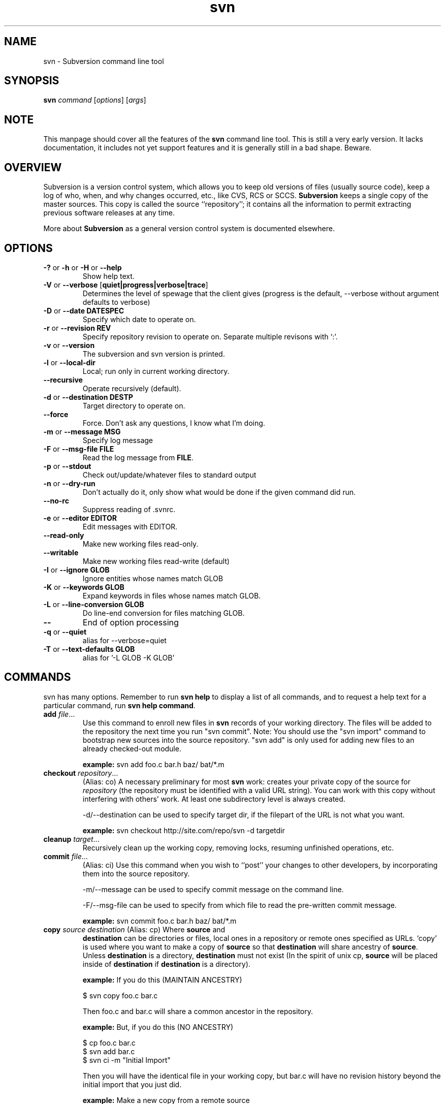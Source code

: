 .\" You can view this file with:
.\" nroff -man [filename]
.\"
.TH svn 1 "22 Jan 2002" "svn 0.9" "Subversion Command Line Tool"
.SH NAME
svn \- Subversion command line tool
.SH SYNOPSIS
.TP
\fBsvn\fP \fIcommand\fP [\fIoptions\fP] [\fIargs\fP]
.SH NOTE
This manpage should cover all the features of the \fBsvn\fP command line
tool. This is still a very early version. It lacks documentation, it includes
not yet support features and it is generally still in a bad shape.  Beware.
.SH OVERVIEW
Subversion is a version control system, which allows you to keep old versions
of files (usually source code), keep a log of who, when, and why changes
occurred, etc., like CVS, RCS or SCCS.  \fBSubversion\fP keeps a single copy
of the master sources.  This copy is called the source ``repository''; it
contains all the information to permit extracting previous software releases
at any time.

More about \fBSubversion\fP as a general version control system is documented
elsewhere.
.SH OPTIONS
.TP
\fB-?\fP or \fB-h\fP or \fB-H\fP or \fB--help\fP
Show help text.
.TP
\fB-V\fP or \fB--verbose\fP [\fBquiet|progress|verbose|trace\fP]
Determines the level of spewage that the client gives (progress is the
default, --verbose without argument defaults to verbose)
.TP
\fB-D\fP or \fB--date\fP \fBDATESPEC\fP
Specify which date to operate on.
.TP
\fB-r\fP or \fB--revision\fP \fBREV\fP
Specify repository revision to operate on. Separate multiple revisons with `:'.
.TP
\fB-v\fP or \fB--version\fP
The subversion and svn version is printed.
.TP
\fB-l\fP or \fB--local-dir\fP
Local; run only in current working directory.
.TP
\fB--recursive\fP
Operate recursively (default).
.TP
\fB-d\fP or \fB--destination\fP \fBDEST\dP
Target directory to operate on.
.TP
\fB--force\fP
Force. Don't ask any questions, I know what I'm doing.
.TP
\fB-m\fP or \fB--message\fP \fBMSG\fP
Specify log message
.TP
\fB-F\fP or \fB--msg-file\fP \fBFILE\fP
Read the log message from \fBFILE\fP.
.TP
\fB-p\fP or \fB--stdout\fP
Check out/update/whatever files to standard output
.TP
\fB-n\fP or \fB--dry-run\fP
Don't actually do it, only show what would be done if the given command did
run.
.TP
\fB--no-rc\fP
Suppress reading of .svnrc.
.TP
\fB-e\fP or \fB--editor\fP \fBEDITOR\fP
Edit messages with EDITOR.
.TP
\fB--read-only\fP
Make new working files read-only.
.TP
\fB--writable\fP
Make new working files read-write (default)
.TP
\fB-I\fP or \fB--ignore GLOB\fP
Ignore entities whose names match GLOB
.TP
\fB-K\fP or \fB--keywords GLOB\fB
Expand keywords in files whose names match GLOB.
.TP
\fB-L\fP or \fB --line-conversion GLOB\fP
Do line-end conversion for files matching GLOB.
.TP
\fB--\fP
End of option processing
.TP
\fB-q\fP or \fB--quiet\fP
alias for --verbose=quiet
.TP
\fB-T\fP or \fB--text-defaults GLOB\fP
alias for '-L GLOB -K GLOB'
.SH COMMANDS
svn has many options. Remember to run
.B "svn help"
to display a list of all commands, and to request a help text for a particular
command, run
\fBsvn help command\fP.
.TP
\fBadd\fP \fIfile\fP\|.\|.\|.
Use this command to enroll new files in \fBsvn\fP records of your working
directory.  The files will be added to the repository the next time you run
"svn commit". Note: You should use the "svn import" command to bootstrap new
sources into the source repository. "svn add" is only used for adding new
files to an already checked-out module.

\fBexample:\fP svn add foo.c bar.h baz/ bat/*.m
.TP
\fBcheckout\fP \fIrepository\fP\|.\|.\|.
(Alias: co)
A necessary preliminary for most \fBsvn\fP work: creates your private copy of
the source for \fIrepository\fP (the repository must be identified with a valid
URL string). You can work with this copy without interfering with others'
work.  At least one subdirectory level is always created.

-d/--destination can be used to specify target dir, if the filepart of the URL
is not what you want.

\fBexample:\fP svn checkout http://site.com/repo/svn -d targetdir
.TP
\fBcleanup\fP \fItarget\fP\|.\|.\|.
Recursively clean up the working copy, removing locks, resuming
unfinished operations, etc.
.TP
\fBcommit\fP \fIfile\fP\|.\|.\|.
(Alias: ci)
Use this command when you wish to ``post'' your changes to other
developers, by incorporating them into the source repository.

-m/--message can be used to specify commit message on the command line.

-F/--msg-file can be used to specify from which file to read the pre-written
commit message.

\fBexample:\fP svn commit foo.c bar.h baz/ bat/*.m
.TP
\fBcopy\fP \fIsource destination\fP (Alias: cp) Where \fBsource\fP and
\fBdestination\fP can be directories or files, local ones in a repository or
remote ones specified as URLs. `copy' is used where you want to make a copy of
\fBsource\fP so that \fBdestination\fP will share ancestry of
\fBsource\fP. Unless \fBdestination\fP is a directory, \fBdestination\fP must
not exist (In the spirit of unix cp, \fBsource\fP will be placed inside of
\fBdestination\fP if \fBdestination\fP is a directory).

\fBexample:\fP If you do this (MAINTAIN ANCESTRY)

  $ svn copy foo.c bar.c

Then foo.c and bar.c will share a common ancestor in the repository.

\fBexample:\fP But, if you do this (NO ANCESTRY)

  $ cp foo.c bar.c
  $ svn add bar.c
  $ svn ci -m "Initial Import"

Then you will have the identical file in your working copy, but bar.c will
have no revision history beyond the initial import that you just did.

\fBexample:\fP Make a new copy from a remote source

  $ svn cp http://rep.com/repo/path/bar.c foo.c
  $ svn ci -m "copied that remote bar.c here"
.TP
\fBdelete\fP \fIfile|dir\fP\|.\|.\|.
(Alias: del, remove, rm) Mark the given files/directories for deletion upon
commit. When you commit, the entries will be removed from the head revision in
the repository, and deleted from your working copy.

\fBexample:\fP svn delete foo.c bar.h
.TP
\fBdiff\fP \fI[target...]\fP.
Display file changes as contextual diffs. The target can be a
directory, in which it operates recursively. The target can be an URL,
although this is only useful if two revisions are also given.

-r/--revision with a single revision causes comparison with the
specified repository revision. With two revisions the comparison is
between the two specified repository revisions. If this option is not
given the comparison is between the working copy and its current
repository revision.

-n/--nonrecursive with a directory target will prevent recursive
descent into subdirectories.

\fBexample:\fP svn diff README

Compares the working copy version of the file with current repository
version.

\fBexample:\fP svn diff -rHEAD README

Compares the working copy with most recent repository version.

\fBexample:\fP svn diff -r123:456 README

Compares revisions 123 and 456 of the file in the repository.

\fBexample:\fP
  svn diff -r123:456 http://rep.com/repo/README

Compare revisions 123 and 456 of the file in the repository without
the need for a working copy.

.TP
\fBhelp\fP [\fIcommand\fP]
(Alias: ?, h)
Without a given command argument, this prints generic help. If a specific
command is entered, a short description on how to use that command is
presented.
.TP
\fBimport\fP \fIRepository-URL\fP [\fIPath\fP] [\fINew-Repository-Entry\fP]
Import a file or tree into the repository.
.TP
\fBlog\fP [\fIurl\fP] [\fIfile|dir\fP]
Show log messages (and affected entities) for commits in which any of the
entities in question changed.  If none were specified, then recursive
inclusion is the default.  The set of messages can be further restricted
by a date or revision range specification (using -d or -r). A URL can also
be specific to retrieve logs from a remote repository. If the URL is
passed alone, then only that entry will be searched. If paths are also
supplied with the URL, then only those paths are searched, based at the
given URL.

\fBexample:\fP svn log

Recursively retrieve logs for all revision under "."

\fBexample:\fP svn log README

Retrieve logs for only those revisions where README was affected.

\fBexample:\fP svn log http://rep.com/repo/README

Retrieve logs for the file without the need for a local checkout of the
repository.

\fBexample:\fP svn log README LICENSE

Retrive logs for all revisions where both files were affected.

\fBexample:\fP svn log http://rep.com/repo README LICENSE

Retrieve logs for both files in the remote repository without the need for
a local checkout of the repository.

.TP
\fBmkdir\fP [\fIdirectory...\fP]
Create the directory(ies), if they do not already exist. The directories can
be specified as a local directory name, or as a URL.
.TP
\fBmove\fP [\fISOURCE\fP] [\fIDEST\fP]
Rename SOURCE to DEST, or move SOURCE(s) to DIRECTORY. Both source and dest
can be specified either as a local file name, or as a URL in a possibly remote
repository.
.TP
\fBpropdel\fP \fIpropname\fP [\fItargets\fP]
(Alias: pdel)
Remove property \fIpropname\fP on files and directories.
.TP
\fBpropedit\fP \fIpropname\fP [\fItargets\fP]
(Alias: pedit, pe)
Edit property \fIpropname\fP with $EDITOR on files and directories.
.TP
\fBpropget\fP \fIpropname\fP [\fItargets\fP]
(Alias: pget, pg)
Get the value of \fIpropname\fP on files and directories.
.TP
\fBproplist\fP [\fItargets\fP]
(Alias: plist, pl)
List all properties for given files and directories.
.TP
\fBpropset\fP \fIpropname\fP [\fIvalue\fP | \fI--valfile file\fP ] [\fItargets\fP]
(Alias: pset, ps)
Set property \fIpropname\fP to \fIvalue\fP on files and directories.
.TP
\fBrevert\fP [\fIfile\fP\|.\|.\|.]
Restore a pristine working copy version of file, undoing all local changes.
.TP
\fBstatus\fP [\fItargets\fP]
(Alias: stat, st)
Print the status of working copy files and directories.

Options available for status include: -u/--show-updates, -v/--verbose and
-n/--nonrecursive.
.TP
\fBupdate\fP [\fIfile\fP\|.\|.\|.]
(Alias: up)
Execute this command from \fIwithin\fP your private source directory when you
wish to update your copies of source files from changes that other developers
have made to the source in the repository. Without a given argument, this
command will update everything, recursively.

\fBexample:\fP svn update foo.c bar.h baz/ bat/*.m
.SH WWW
http://subversion.tigris.org
